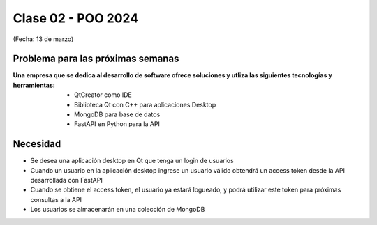 .. -*- coding: utf-8 -*-

.. _rcs_subversion:
  
Clase 02 - POO 2024
===================
(Fecha: 13 de marzo)


Problema para las próximas semanas
^^^^^^^^^^^^^^^^^^^^^^^^^^^^^^^^^^

:Una empresa que se dedica al desarrollo de software ofrece soluciones y utliza las siguientes tecnologías y herramientas: 
		- QtCreator como IDE
		- Biblioteca Qt con C++ para aplicaciones Desktop
		- MongoDB para base de datos
		- FastAPI en Python para la API

Necesidad 
^^^^^^^^^

- Se desea una aplicación desktop en Qt que tenga un login de usuarios 
- Cuando un usuario en la aplicación desktop ingrese un usuario válido obtendrá un access token desde la API desarrollada con FastAPI
- Cuando se obtiene el access token, el usuario ya estará logueado, y podrá utilizar este token para próximas consultas a la API
- Los usuarios se almacenarán en una colección de MongoDB



